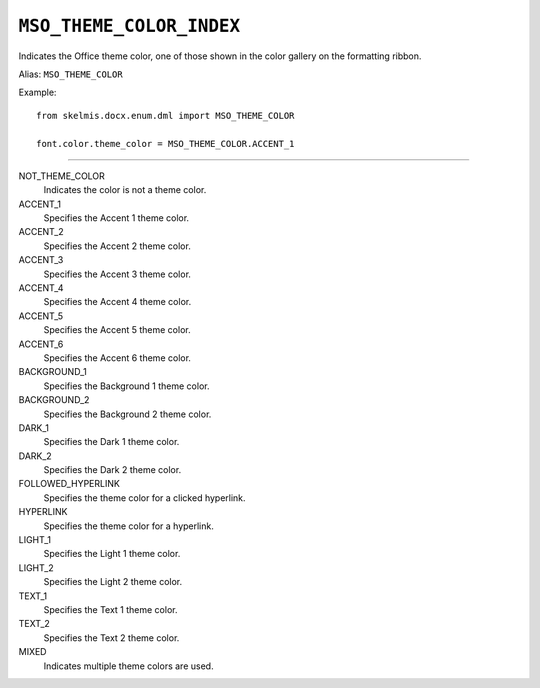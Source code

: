 .. _MsoThemeColorIndex:

``MSO_THEME_COLOR_INDEX``
=========================

Indicates the Office theme color, one of those shown in the color gallery on
the formatting ribbon.

Alias: ``MSO_THEME_COLOR``

Example::

    from skelmis.docx.enum.dml import MSO_THEME_COLOR

    font.color.theme_color = MSO_THEME_COLOR.ACCENT_1

----

NOT_THEME_COLOR
    Indicates the color is not a theme color.

ACCENT_1
    Specifies the Accent 1 theme color.

ACCENT_2
    Specifies the Accent 2 theme color.

ACCENT_3
    Specifies the Accent 3 theme color.

ACCENT_4
    Specifies the Accent 4 theme color.

ACCENT_5
    Specifies the Accent 5 theme color.

ACCENT_6
    Specifies the Accent 6 theme color.

BACKGROUND_1
    Specifies the Background 1 theme color.

BACKGROUND_2
    Specifies the Background 2 theme color.

DARK_1
    Specifies the Dark 1 theme color.

DARK_2
    Specifies the Dark 2 theme color.

FOLLOWED_HYPERLINK
    Specifies the theme color for a clicked hyperlink.

HYPERLINK
    Specifies the theme color for a hyperlink.

LIGHT_1
    Specifies the Light 1 theme color.

LIGHT_2
    Specifies the Light 2 theme color.

TEXT_1
    Specifies the Text 1 theme color.

TEXT_2
    Specifies the Text 2 theme color.

MIXED
    Indicates multiple theme colors are used.
